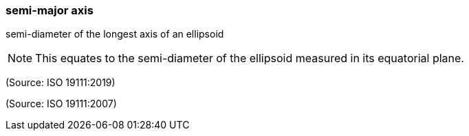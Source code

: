 === semi-major axis

semi-diameter of the longest axis of an ellipsoid

NOTE: This equates to the semi-diameter of the ellipsoid measured in its equatorial plane.

(Source: ISO 19111:2019)

(Source: ISO 19111:2007)


